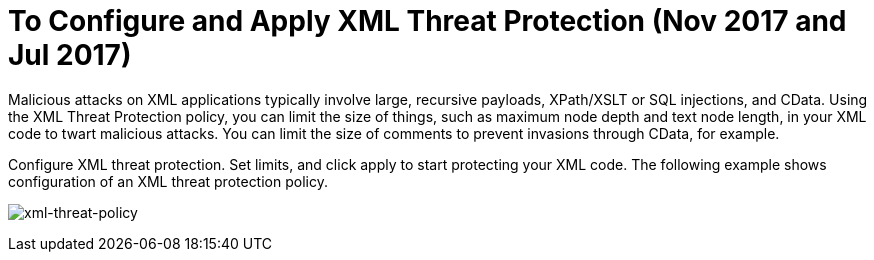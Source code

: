 = To Configure and Apply XML Threat Protection (Nov 2017 and Jul 2017)

Malicious attacks on XML applications typically involve large, recursive payloads, XPath/XSLT or SQL injections, and CData. Using the XML Threat Protection policy, you can limit the size of things, such as maximum node depth and text node length, in your XML code to twart malicious attacks. You can limit the size of comments to prevent invasions through CData, for example.

Configure XML threat protection. Set limits, and click apply to start protecting your XML code. The following example shows configuration of an XML threat protection policy.

image:xml-threat-policy.png[xml-threat-policy]

